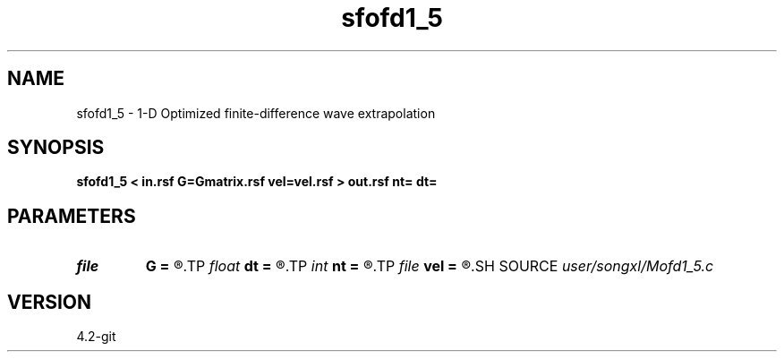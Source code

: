 .TH sfofd1_5 1  "APRIL 2023" Madagascar "Madagascar Manuals"
.SH NAME
sfofd1_5 \- 1-D Optimized finite-difference wave extrapolation 
.SH SYNOPSIS
.B sfofd1_5 < in.rsf G=Gmatrix.rsf vel=vel.rsf > out.rsf nt= dt=
.SH PARAMETERS
.PD 0
.TP
.I file   
.B G
.B =
.R  	auxiliary input file name
.TP
.I float  
.B dt
.B =
.R  
.TP
.I int    
.B nt
.B =
.R  
.TP
.I file   
.B vel
.B =
.R  	auxiliary input file name
.SH SOURCE
.I user/songxl/Mofd1_5.c
.SH VERSION
4.2-git
